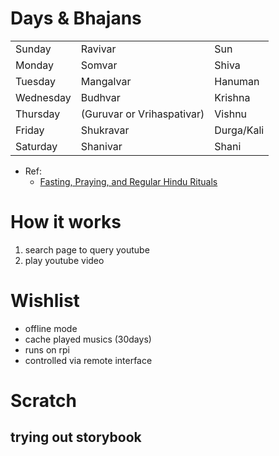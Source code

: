 * Days & Bhajans
  | Sunday    | Ravivar                    | Sun        |
  | Monday    | Somvar                     | Shiva      |
  | Tuesday   | Mangalvar                  | Hanuman    |
  | Wednesday | Budhvar                    | Krishna    |
  | Thursday  | (Guruvar or Vrihaspativar) | Vishnu     |
  | Friday    | Shukravar                  | Durga/Kali |
  | Saturday  | Shanivar                   | Shani      |
  
  * Ref:
    - [[https://www.learnreligions.com/hindu-deities-rituals-for-week-1770073][Fasting, Praying, and Regular Hindu Rituals]]

* How it works
  1. search page to query youtube
  2. play youtube video

* Wishlist
  - offline mode
  - cache played musics (30days)
  - runs on rpi
  - controlled via remote interface
* Scratch
** trying out storybook  
